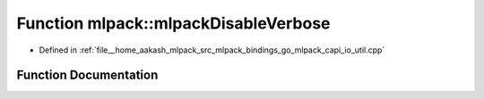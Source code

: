 .. _exhale_function_namespacemlpack_1ae5454e79778e6b132a3617cae8974926:

Function mlpack::mlpackDisableVerbose
=====================================

- Defined in :ref:`file__home_aakash_mlpack_src_mlpack_bindings_go_mlpack_capi_io_util.cpp`


Function Documentation
----------------------


.. doxygenfunction:: mlpack::mlpackDisableVerbose()
